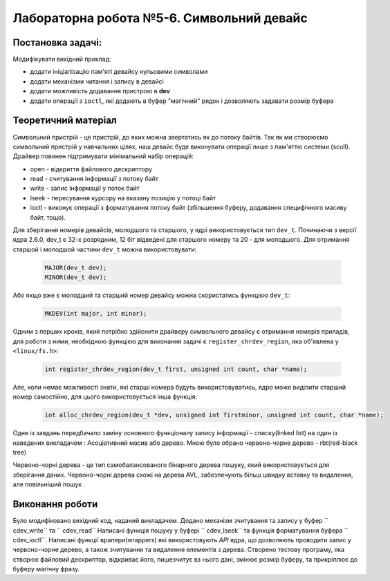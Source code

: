 =======================================
Лабораторна робота №5-6. Символьний девайс
=======================================

Постановка задачі:
-------------------
Модифікувати вихідний приклад:

- додати ініціалізацію пам'яті девайсу нульовими символами
- додати механізми читання і запису в девайсі
- додати можливість додавання пристрою в  **dev** 
- додати операції з ``ioctl``, які додають в буфер "магічний" рядок і дозволяють задавати розмір буфера

Теоретичний матеріал
-------------------
Символьний пристрій - це пристрій, до яких можна звертатись як до потоку байтів.
Так як ми створюємо символьний пристрій у навчальних цілях, наш девайс буде виконувати операції лише з пам'яттю системи (scull).
Драйвер повинен підтримувати мінімальний набір операцій:

- open - відкриття файлового дескриптору
- read -  считування інформації з потоку байт
- write - запис інформації у поток байт
- lseek - пересування курсору на вказану позицію у потоці байт
- ioctl - виконує операції з форматування потоку байт (збільшення буферу, додавання специфічного масиву байт, тощо).
 
Для зберігання номерів девайсів, молодшого та старшого, у ядрі використовується тип ``dev_t``. 
Починаючи з версії ядра 2.6.0, dev_t є 32-х розрядним, 12 біт відведені для старшого номеру та 20 - для молодшого.
Для отримання старшой і молодшой частини ``dev_t`` можна використовувати:

   .. code-block:: C
   
    MAJOR(dev_t dev); 
    MINOR(dev_t dev);
    
Або якщо вже є молодший та старший номер девайсу можна скористатись функцією ``dev_t``:
  
  .. code-block:: C
  
    MKDEV(int major, int minor);

Одним з перших кроків, який потрібно здійснити драйверу символьного девайсу є отримання номерів приладів, для роботи з ними, необхідною функцією для виконання задачі є ``register_chrdev_region``, яка об'явлена у ``<linux/fs.h>``: 

    .. code-block:: C
    
        int register_chrdev_region(dev_t first, unsigned int count, char *name);

Але, коли немає можливості знати, які старші номера будуть використовуватись, ядро може виділити старший номер самостійно, для цього використовується інша функція:

    .. code-block:: C
    
        int alloc_chrdev_region(dev_t *dev, unsigned int firstminor, unsigned int count, char *name);
        
Одне із завдань передбачало заміну основного функціоналу запису інформації - списку(linked list) на один із наведених викладачем : 
Асоціативний масив або дерево.
Мною було обрано червоно-чорне дерево - rbt(red-black tree)

Червоно-чорні дерева - це тип самобалансованого бінарного дерева пошуку, який використовується для зберігання даних. 
Червоно-чорні дерева схожі на дерева AVL, забезпечують більш швидку вставку та видалення, але повільніший пошук .

Виконання роботи
----------------

Було модифіковано вихідний код, наданий викладачем. Додано механізм зчитування та запису у буфер `` cdev_write`` та `` cdev_read``
Написані функція пошуку у буфері `` cdev_lseek`` та функція форматування буфера `` cdev_ioctl``.
Написані функції врапери(wrappers) які використовують *API* ядра, що дозволяють проводити запис у червоно-чорне дерево, а також зчитування та видалення елементів з дерева.
Створено тестову програму, яка створює файловий дескриптор, відкриває його, пише\зчитує в\з нього дані, змінює розмір буферу, та прикріплює до буферу магічну фразу.



